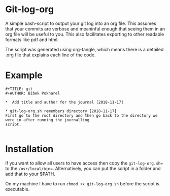 * Git-log-org

A simple bash-script to output your git log into an org file. This assumes that your commits are verbose and meaninful enough that seeing them in an org file will be useful to you. This also facilitates exporting to other readable formats like pdf and html. 

The script was generated using org-tangle, which means there is a detailed .org file that explains each line of the code. 

* Example 

#+BEGIN_EXAMPLE
#+TITLE: git
#+AUTHOR: Bibek Pokharel

*  Add title and author for the journal [2018-11-17]

* git-log-org.sh remembers directory [2018-11-17]
First go to the root directory and then go back to the directory we were in after running the journalling
script.

#+END_EXAMPLE

* Installation 

If you want to allow all users to have access then copy the =git-log-org.sh== to the =/usr/local/bin==. Alternatively, you can put the script in a folder and add that to your $PATH. 

On my machine I have to run =chmod +x git-log-org.sh= before the script is executable. 


